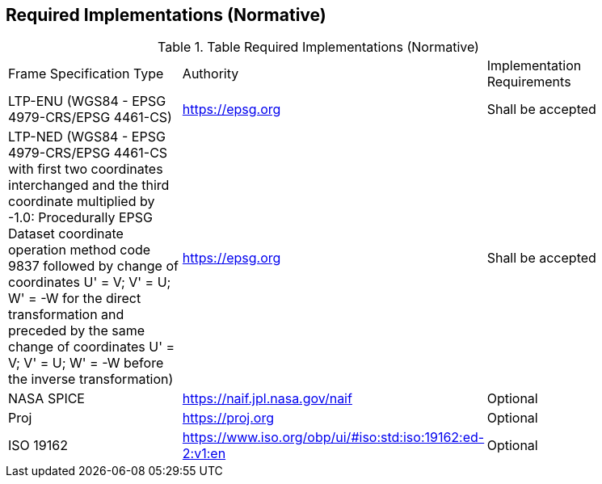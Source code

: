 == Required Implementations (Normative)

.Table Required Implementations (Normative)
[[req_required_implementations]]
[width="90%",cols="4,2,3"]
|===
^|Frame Specification Type|Authority|Implementation Requirements 
|LTP-ENU (WGS84 - EPSG 4979-CRS/EPSG 4461-CS)
|https://epsg.org
|Shall be accepted
^|LTP-NED (WGS84 - EPSG 4979-CRS/EPSG 4461-CS with first two coordinates interchanged and the third coordinate multiplied by -1.0: Procedurally EPSG Dataset coordinate operation method code 9837 followed by change of coordinates U' = V; V' = U; W' = -W for the direct transformation and preceded by the same change of coordinates U' = V; V' = U; W' = -W before the inverse transformation)
|https://epsg.org
|Shall be accepted
^|NASA SPICE
|https://naif.jpl.nasa.gov/naif
|Optional
^|Proj
|https://proj.org
|Optional
^|ISO 19162
|https://www.iso.org/obp/ui/#iso:std:iso:19162:ed-2:v1:en 
|Optional
|===
